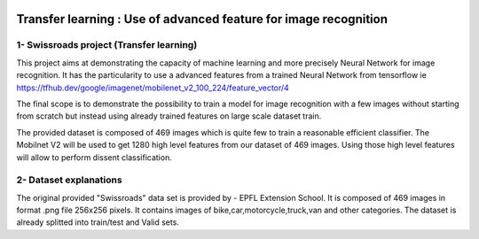 ﻿.. image:: https://travis-ci.org/M05-mini-project/swissroads.svg?branch=master
   :target: https://travis-ci.org/M05-mini-project/swissroads

.. image:: https://coveralls.io/repos/github/M05-mini-project/swissroads/badge.svg
   :target: https://coveralls.io/github/M05-mini-project/swissroads?branch=master

.. image:: https://img.shields.io/badge/docs-latest-orange.svg
   :target: https://m05-mini-project.github.io/swissroads/

.. image:: https://img.shields.io/badge/github-project-0000c0.svg
   :target: https://https://github.com/M05-mini-project/swissroads/

.. image:: https://img.shields.io/badge/pypi-project-blueviolet.svg
   :target: https://pypi.org/project/rr_swissroads

=======================================================================
 **Transfer learning : Use of advanced feature for image recognition**
=======================================================================


1- Swissroads project (Transfer learning)
-----------------------------------------

This project aims at demonstrating the capacity of machine learning and more precisely Neural Network for image recognition.
It has the particularity to use a advanced features from a trained Neural Network from tensorflow ie 
https://tfhub.dev/google/imagenet/mobilenet_v2_100_224/feature_vector/4

The final scope is to demonstrate the possibility to train a model for image recognition with a few images without starting from scratch but instead using already trained features on large scale dataset train.

The provided dataset is composed of 469 images which is quite few to train a reasonable efficient classifier.
The Mobilnet V2 will be used to get 1280 high level features from our dataset of 469 images.
Using those high level features will allow to perform dissent classification.

2- Dataset explanations
-------------------------

The original provided "Swissroads" data set is provided by  - EPFL Extension School.
It is composed of 469 images in format .png file 256x256 pixels.
It contains images of bike,car,motorcycle,truck,van and other categories.
The dataset is already splitted into train/test and Valid sets.
